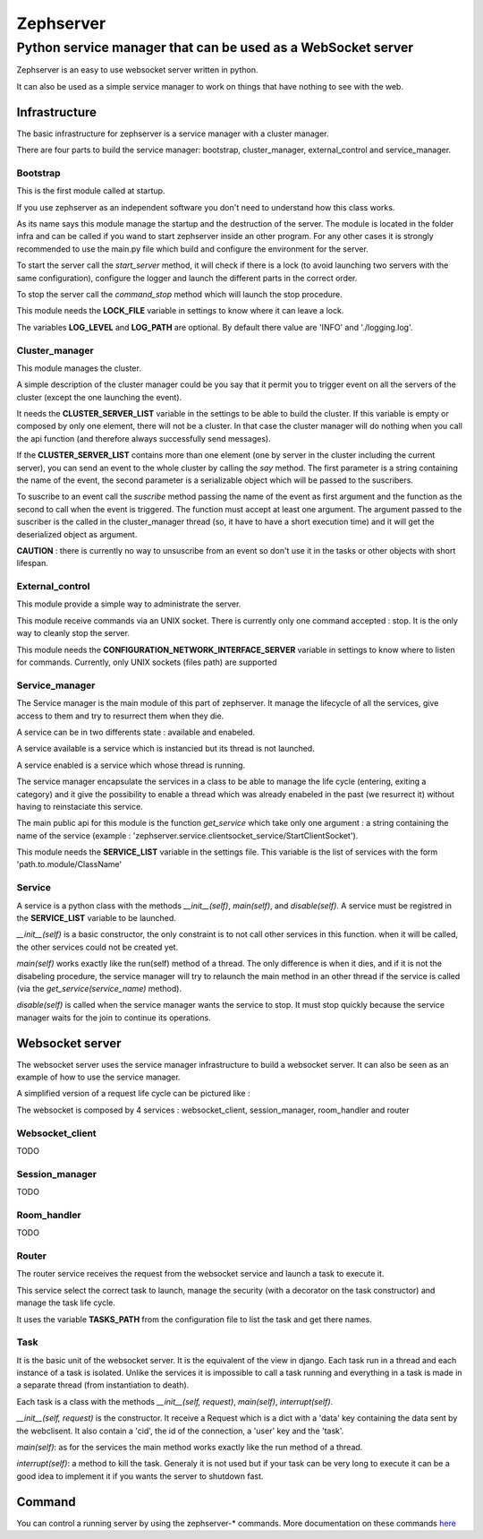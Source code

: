 ==========
Zephserver
==========
-------------------------------------------------------------
Python service manager that can be used as a WebSocket server 
-------------------------------------------------------------
Zephserver is an easy to use websocket server written in python.

It can also be used as a simple service manager to work on things that have nothing to see with the web.

Infrastructure
==============
The basic infrastructure for zephserver is a service manager with a cluster manager.

.. image:: images/zeph_sm.bmp

There are four parts to build the service manager: bootstrap, cluster_manager, external_control and service_manager.

Bootstrap
---------
This is the first module called at startup.

If you use zephserver as an independent software you don't need to understand how this class works.

As its name says this module manage the startup and the destruction of the server. The module is located in the folder infra and can be called if you wand to start zephserver inside an other program. For any other cases it is strongly recommended to use the main.py file which build and configure the environment for the server.

To start the server call the *start_server* method, it will check if there is a lock (to avoid launching two servers with the same configuration), configure the logger and launch the different parts in the correct order.

To stop the server call the *command_stop* method which will launch the stop procedure.

This module needs the **LOCK_FILE** variable in settings to know where it can leave a lock.

The variables **LOG_LEVEL** and **LOG_PATH** are optional. By default there value are 'INFO' and './logging.log'. 


Cluster_manager
---------------
This module manages the cluster.

A simple description of the cluster manager could be you say that it permit you to trigger event on all the servers of the cluster (except the one launching the event).


It needs the **CLUSTER_SERVER_LIST** variable in the settings to be able to build the cluster. If this variable is empty or composed by only one element, there will not be a cluster. In that case the cluster manager will do nothing when you call the api function (and therefore always successfully send messages).

If the **CLUSTER_SERVER_LIST** contains more than one element (one by server in the cluster including the current server), you can send an event to the whole cluster by calling the *say* method. The first parameter is a string containing the name of the event, the second parameter is a serializable object which will be passed to the suscribers.

To suscribe to an event call the *suscribe* method passing the name of the event as first argument and the function as the second to call when the event is triggered. The function must accept at least one argument. The argument passed to the suscriber is the called in the cluster_manager thread (so, it have to have a short execution time) and it will get the deserialized object as argument.

**CAUTION** : there is currently no way to unsuscribe from an event so don't use it in the tasks or other objects with short lifespan.


External_control
----------------
This module provide a simple way to administrate the server.

This module receive commands via an UNIX socket. There is currently only one command accepted : stop. It is the only way to cleanly stop the server.

This module needs the **CONFIGURATION_NETWORK_INTERFACE_SERVER** variable in settings to know where to listen for commands. Currently, only UNIX sockets (files path) are supported


Service_manager
---------------
The Service manager is the main module of this part of zephserver. It manage the lifecycle of all the services, give access to them and try to resurrect them when they die.

A service can be in two differents state : available and enabeled.

A service available is a service which is instancied but its thread is not launched.

A service enabled is a service which whose thread is running.

The service manager encapsulate the services in a class to be able to manage the life cycle (entering, exiting a category) and it give the possibility to enable a thread which was already enabeled in the past (we resurrect it) without having to reinstaciate this service.

The main public api for this module is the function *get_service* which take only one argument : a string containing the name of the service (example : 'zephserver.service.clientsocket_service/StartClientSocket').

This module needs the **SERVICE_LIST** variable in the settings file. This variable is the list of services with the form 'path.to.module/ClassName'


Service
-------
A service is a python class with the methods *__init__(self)*, *main(self)*, and *disable(self)*. A service must be registred in the **SERVICE_LIST** variable to be launched.

*__init__(self)* is a basic constructor, the only constraint is to not call other services in this function. when it will be called, the other services could not be created yet.

*main(self)* works exactly like the run(self) method of a thread. The only difference is when it dies, and if it is not the disabeling procedure, the service manager will try to relaunch the main method in an other thread if the service is called (via the *get_service(service_name)* method).

*disable(self)* is called when the service manager wants the service to stop. It must stop quickly because the service manager waits for the join to continue its operations.


Websocket server
================

The websocket server uses the service manager infrastructure to build a websocket server. It can also be seen as an example of how to use the service manager.

A simplified version of a request life cycle can be pictured like :

.. image :: images/zephwebserver.bmp

The websocket is composed by 4 services : websocket_client, session_manager, room_handler and router

Websocket_client
----------------
TODO

Session_manager
---------------
TODO

Room_handler
------------
TODO

Router
------
The router service receives the request from the websocket service and launch a task to execute it.

This service select the correct task to launch, manage the security (with a decorator on the task constructor) and manage the task life cycle. 

It uses the variable **TASKS_PATH** from the configuration file to list the task and get there names.

Task
----
It is the basic unit of the websocket server. It is the equivalent of the view in django. Each task run in a thread and each instance of a task is isolated. Unlike the services it is impossible to call a task running and everything in a task is made in a separate thread (from instantiation to death).

Each task is a class with the methods *__init__(self, request)*, *main(self)*, *interrupt(self)*.

*__init__(self, request)* is the constructor. It receive a Request which is a dict with a 'data' key containing the data sent by the webclisent. It also contain a 'cid', the id of the connection, a 'user' key and the 'task'. 

*main(self)*: as for the services the main method works exactly like the run method of a thread.

*interrupt(self)*: a method to kill the task. Generaly it is not used but if your task can be very long to execute it can be a good idea to implement it if you wants the server to shutdown fast.

Command
=======
You can control a running server by using the zephserver-* commands. More documentation on these commands here_

.. _here: command.html